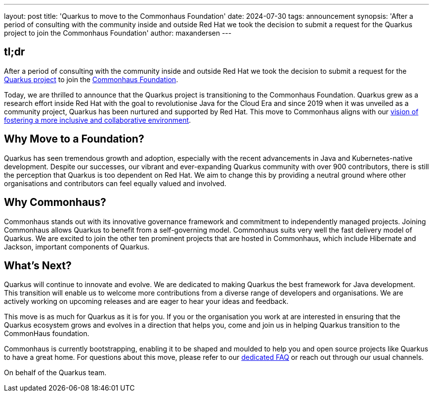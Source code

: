 ---
layout: post
title: 'Quarkus to move to the Commonhaus Foundation'
date: 2024-07-30
tags: announcement
synopsis: 'After a period of consulting with the community inside and outside Red Hat we took the decision to submit a request for the Quarkus project to join the Commonhaus Foundation'
author: maxandersen
---

== tl;dr

After a period of consulting with the community inside and outside Red Hat we took the decision to submit a request for the https://quarkus.io[Quarkus project] to join the https://www.commonhaus.org/[Commonhaus Foundation].

Today, we are thrilled to announce that the Quarkus project is transitioning to the Commonhaus Foundation. Quarkus grew as a research effort inside Red Hat with the goal to revolutionise Java for the Cloud Era and since 2019 when it was unveiled as a community project, Quarkus has been nurtured and supported by Red Hat. This move to Commonhaus aligns with our https://quarkus.io/blog/quarkus-in-a-foundation/[vision of fostering a more inclusive and collaborative environment].

## Why Move to a Foundation?

Quarkus has seen tremendous growth and adoption, especially with the recent advancements in Java and Kubernetes-native development. Despite our successes, our vibrant and ever-expanding Quarkus community with over 900 contributors, there is still the perception that Quarkus is too dependent on Red Hat. We aim to change this by providing a neutral ground where other organisations and contributors can feel equally valued and involved.

## Why Commonhaus?

Commonhaus stands out with its innovative governance framework and commitment to independently managed projects. Joining Commonhaus allows Quarkus to benefit from a self-governing model. Commonhaus suits very well the fast delivery model of Quarkus. We are excited to join the other ten prominent projects that are hosted in Commonhaus, which include Hibernate and Jackson, important components of Quarkus.

## What's Next?

Quarkus will continue to innovate and evolve. We are dedicated to making Quarkus the best framework for Java development. This transition will enable us to welcome more contributions from a diverse range of developers and organisations. We are actively working on upcoming releases and are eager to hear your ideas and feedback.

This move is as much for Quarkus as it is for you. If you or the organisation you work at are interested in ensuring that the Quarkus ecosystem grows and evolves in a direction that helps you, come and join us in helping Quarkus transition to the CommonHaus foundation. 

Commonhaus is currently bootstrapping, enabling it to be shaped and moulded to help you and open source projects like Quarkus to have a great home. 
For questions about this move, please refer to our link:/foundation/faq[dedicated FAQ] or reach out through our usual channels.

On behalf of the Quarkus team.